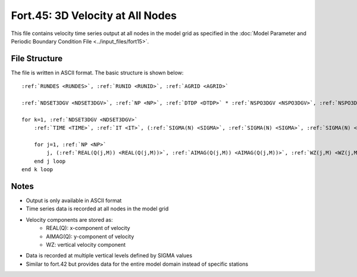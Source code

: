 Fort.45: 3D Velocity at All Nodes
=================================

This file contains velocity time series output at all nodes in the model grid as specified in the :doc:`Model Parameter and Periodic Boundary Condition File <../input_files/fort15>`.

File Structure
--------------

The file is written in ASCII format. The basic structure is shown below:

.. parsed-literal::

    :ref:`RUNDES <RUNDES>`, :ref:`RUNID <RUNID>`, :ref:`AGRID <AGRID>`

    :ref:`NDSET3DGV <NDSET3DGV>`, :ref:`NP <NP>`, :ref:`DTDP <DTDP>` * :ref:`NSPO3DGV <NSPO3DGV>`, :ref:`NSPO3DGV <NSPO3DGV>`, :ref:`NFEN <NFEN>`, :ref:`IRTYPE <IRTYPE>`

    for k=1, :ref:`NDSET3DGV <NDSET3DGV>`
        :ref:`TIME <TIME>`, :ref:`IT <IT>`, (:ref:`SIGMA(N) <SIGMA>`, :ref:`SIGMA(N) <SIGMA>`, :ref:`SIGMA(N) <SIGMA>`, N=1, :ref:`NFEN <NFEN>`-1), :ref:`SIGMA(NFEN) <SIGMA>`, :ref:`SIGMA(NFEN) <SIGMA>`

        for j=1, :ref:`NP <NP>`
            j, (:ref:`REAL(Q(j,M)) <REAL(Q(j,M))>`, :ref:`AIMAG(Q(j,M)) <AIMAG(Q(j,M))>`, :ref:`WZ(j,M) <WZ(j,M)>`, M=1, :ref:`NFEN <NFEN>`)
        end j loop
    end k loop

Notes
-----

* Output is only available in ASCII format
* Time series data is recorded at all nodes in the model grid
* Velocity components are stored as:
    * REAL(Q): x-component of velocity
    * AIMAG(Q): y-component of velocity
    * WZ: vertical velocity component
* Data is recorded at multiple vertical levels defined by SIGMA values
* Similar to fort.42 but provides data for the entire model domain instead of specific stations 